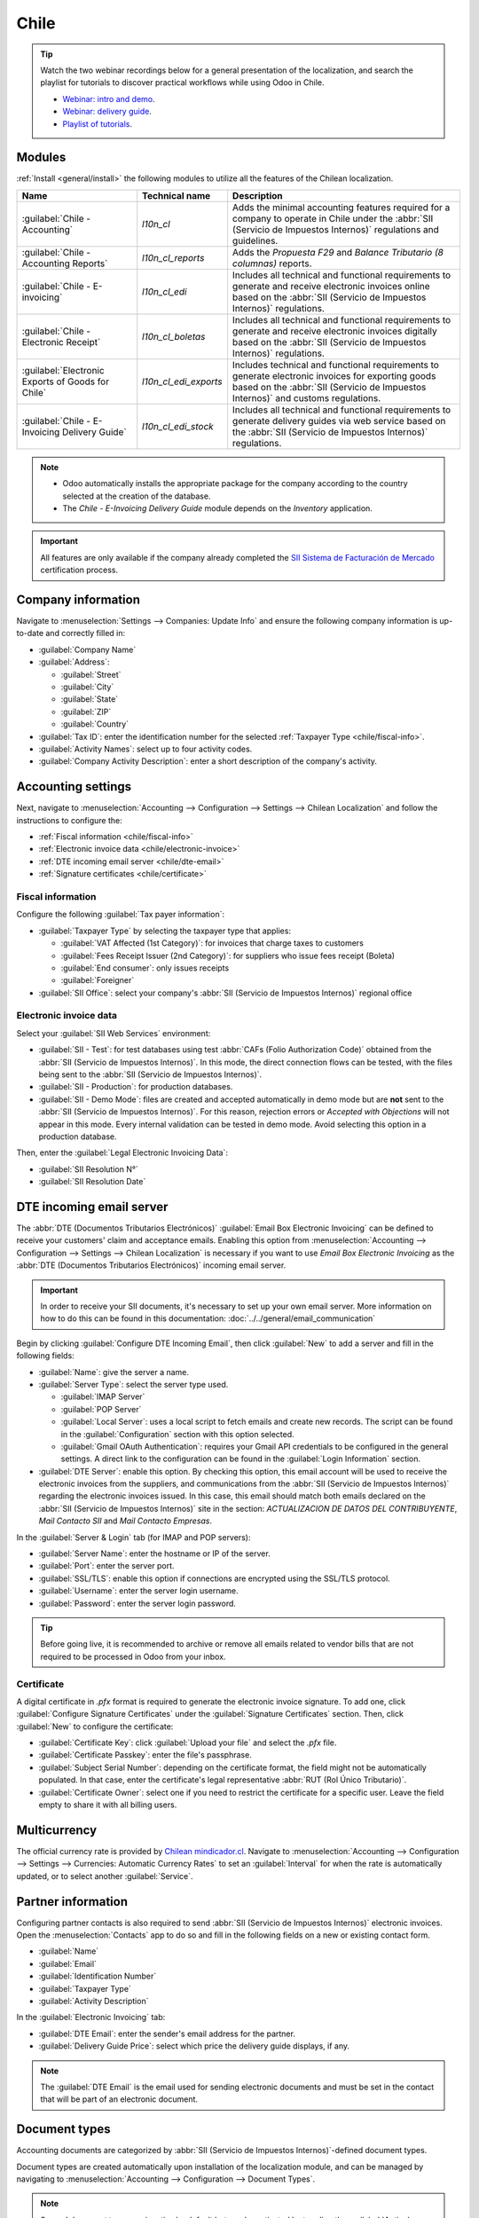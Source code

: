 =====
Chile
=====

.. tip::
   Watch the two webinar recordings below for a general presentation of the localization, and search
   the playlist for tutorials to discover practical workflows while using Odoo in Chile.

   - `Webinar: intro and demo <https://youtu.be/BHnByZiyYcM>`_.
   - `Webinar: delivery guide <https://youtu.be/X7i4PftnEdU>`_.
   - `Playlist of tutorials
     <https://youtube.com/playlist?list=PL1-aSABtP6AB6UY7VUFnVgeYOaz33fb4P>`_.

.. seealso::
   - `Chilean localization app tour <https://www.youtube.com/watch?v=3qYkgbmBYHw>`_
   - `Chilean localization smart tutorial
     <https://www.odoo.com/slides/smart-tutorial-localizacion-de-chile-131>`_

.. _chile/configuration:

Modules
=======

:ref:`Install <general/install>` the following modules to utilize all the features of the Chilean
localization.

.. list-table::
   :header-rows: 1

   * - Name
     - Technical name
     - Description
   * - :guilabel:`Chile - Accounting`
     - `l10n_cl`
     - Adds the minimal accounting features required for a company to operate in Chile under the
       :abbr:`SII (Servicio de Impuestos Internos)` regulations and guidelines.
   * - :guilabel:`Chile - Accounting Reports`
     - `l10n_cl_reports`
     - Adds the *Propuesta F29* and *Balance Tributario (8 columnas)* reports.
   * - :guilabel:`Chile - E-invoicing`
     - `l10n_cl_edi`
     - Includes all technical and functional requirements to generate and receive electronic
       invoices online based on the :abbr:`SII (Servicio de Impuestos Internos)` regulations.
   * - :guilabel:`Chile - Electronic Receipt`
     - `l10n_cl_boletas`
     - Includes all technical and functional requirements to generate and receive electronic
       invoices digitally based on the :abbr:`SII (Servicio de Impuestos Internos)` regulations.
   * - :guilabel:`Electronic Exports of Goods for Chile`
     - `l10n_cl_edi_exports`
     - Includes technical and functional requirements to generate electronic invoices for exporting
       goods based on the :abbr:`SII (Servicio de Impuestos Internos)` and customs regulations.
   * - :guilabel:`Chile - E-Invoicing Delivery Guide`
     - `l10n_cl_edi_stock`
     - Includes all technical and functional requirements to generate delivery guides via web
       service based on the :abbr:`SII (Servicio de Impuestos Internos)` regulations.

.. note::
   - Odoo automatically installs the appropriate package for the company according to the country
     selected at the creation of the database.
   - The *Chile - E-Invoicing Delivery Guide* module depends on the *Inventory* application.

.. important::
   All features are only available if the company already completed the `SII Sistema de Facturación
   de Mercado <https://www.sii.cl/factura_electronica/factura_mercado/proceso_certificacion.htm>`_
   certification process.

Company information
===================

Navigate to :menuselection:`Settings --> Companies: Update Info` and ensure the following company
information is up-to-date and correctly filled in:

- :guilabel:`Company Name`
- :guilabel:`Address`:

  - :guilabel:`Street`
  - :guilabel:`City`
  - :guilabel:`State`
  - :guilabel:`ZIP`
  - :guilabel:`Country`

- :guilabel:`Tax ID`: enter the identification number for the selected :ref:`Taxpayer Type
  <chile/fiscal-info>`.
- :guilabel:`Activity Names`: select up to four activity codes.
- :guilabel:`Company Activity Description`: enter a short description of the company's activity.

Accounting settings
===================

Next, navigate to :menuselection:`Accounting --> Configuration --> Settings --> Chilean
Localization` and follow the instructions to configure the:

- :ref:`Fiscal information <chile/fiscal-info>`
- :ref:`Electronic invoice data <chile/electronic-invoice>`
- :ref:`DTE incoming email server <chile/dte-email>`
- :ref:`Signature certificates <chile/certificate>`

.. _chile/fiscal-info:

Fiscal information
------------------

Configure the following :guilabel:`Tax payer information`:

- :guilabel:`Taxpayer Type` by selecting the taxpayer type that applies:

  - :guilabel:`VAT Affected (1st Category)`: for invoices that charge taxes to customers
  - :guilabel:`Fees Receipt Issuer (2nd Category)`: for suppliers who issue fees receipt (Boleta)
  - :guilabel:`End consumer`: only issues receipts
  - :guilabel:`Foreigner`

- :guilabel:`SII Office`: select your company's :abbr:`SII (Servicio de Impuestos Internos)`
  regional office

.. _chile/electronic-invoice:

Electronic invoice data
-----------------------

Select your :guilabel:`SII Web Services` environment:

- :guilabel:`SII - Test`: for test databases using test :abbr:`CAFs (Folio
  Authorization Code)` obtained from the :abbr:`SII (Servicio de Impuestos Internos)`. In this mode,
  the direct connection flows can be tested, with the files being sent to the :abbr:`SII (Servicio
  de Impuestos Internos)`.
- :guilabel:`SII - Production`: for production databases.
- :guilabel:`SII - Demo Mode`: files are created and accepted automatically in demo mode but are
  **not** sent to the :abbr:`SII (Servicio de Impuestos Internos)`. For this reason, rejection
  errors or *Accepted with Objections* will not appear in this mode. Every internal validation can
  be tested in demo mode. Avoid selecting this option in a production database.

Then, enter the :guilabel:`Legal Electronic Invoicing Data`:

- :guilabel:`SII Resolution N°`
- :guilabel:`SII Resolution Date`

.. image:: chile/electronic-invoice-data.png
   :alt: Required information for electronic invoice.
   :align: center

.. _chile/dte-email:

DTE incoming email server
=========================

The :abbr:`DTE (Documentos Tributarios Electrónicos)` :guilabel:`Email Box Electronic Invoicing` can
be defined to receive your customers' claim and acceptance emails. Enabling this option from
:menuselection:`Accounting --> Configuration --> Settings --> Chilean Localization` is necessary if
you want to use *Email Box Electronic Invoicing* as the :abbr:`DTE (Documentos Tributarios
Electrónicos)` incoming email server.

.. important::
   In order to receive your SII documents, it's necessary to set up your own email server. More
   information on how to do this can be found in this documentation:
   :doc:`../../general/email_communication`

Begin by clicking :guilabel:`Configure DTE Incoming Email`, then click :guilabel:`New` to add a
server and fill in the following fields:

- :guilabel:`Name`: give the server a name.
- :guilabel:`Server Type`: select the server type used.

  - :guilabel:`IMAP Server`
  - :guilabel:`POP Server`
  - :guilabel:`Local Server`: uses a local script to fetch emails and create new records. The
    script can be found in the :guilabel:`Configuration` section with this option selected.
  - :guilabel:`Gmail OAuth Authentication`: requires your Gmail API credentials to be configured in
    the general settings. A direct link to the configuration can be found in the :guilabel:`Login
    Information` section.

- :guilabel:`DTE Server`: enable this option. By checking this option, this email account will be
  used to receive the electronic invoices from the suppliers, and communications from the :abbr:`SII
  (Servicio de Impuestos Internos)` regarding the electronic invoices issued. In this case, this
  email should match both emails declared on the :abbr:`SII (Servicio de Impuestos Internos)` site
  in the section: *ACTUALIZACION DE DATOS DEL CONTRIBUYENTE*, *Mail Contacto SII* and *Mail Contacto
  Empresas*.

In the :guilabel:`Server & Login` tab (for IMAP and POP servers):

- :guilabel:`Server Name`: enter the hostname or IP of the server.
- :guilabel:`Port`: enter the server port.
- :guilabel:`SSL/TLS`: enable this option if connections are encrypted using the SSL/TLS protocol.
- :guilabel:`Username`: enter the server login username.
- :guilabel:`Password`: enter the server login password.

.. image:: chile/dte-incoming-email.png
   :alt: Incoming email server configuration for Chilean DTE.
   :align: center

.. tip::
   Before going live, it is recommended to archive or remove all emails related to vendor bills that
   are not required to be processed in Odoo from your inbox.

.. _chile/certificate:

Certificate
-----------

A digital certificate in `.pfx` format is required to generate the electronic invoice signature. To
add one, click :guilabel:`Configure Signature Certificates` under the :guilabel:`Signature
Certificates` section. Then, click :guilabel:`New` to configure the certificate:

- :guilabel:`Certificate Key`: click :guilabel:`Upload your file` and select the `.pfx` file.
- :guilabel:`Certificate Passkey`: enter the file's passphrase.
- :guilabel:`Subject Serial Number`: depending on the certificate format, the field might not be
  automatically populated. In that case, enter the certificate's legal representative :abbr:`RUT
  (Rol Único Tributario)`.
- :guilabel:`Certificate Owner`: select one if you need to restrict the certificate for a specific
  user. Leave the field empty to share it with all billing users.

.. image:: chile/new-certificate.png
   :alt: Digital certificate configuration.
   :align: center

Multicurrency
=============

The official currency rate is provided by `Chilean mindicador.cl <https://mindicador.cl>`_. Navigate
to :menuselection:`Accounting --> Configuration --> Settings --> Currencies: Automatic Currency
Rates` to set an :guilabel:`Interval` for when the rate is automatically updated, or to select
another :guilabel:`Service`.

.. _chile/partner-information:

Partner information
===================

Configuring partner contacts is also required to send :abbr:`SII (Servicio de Impuestos Internos)`
electronic invoices. Open the :menuselection:`Contacts` app to do so and fill in the following
fields on a new or existing contact form.

- :guilabel:`Name`
- :guilabel:`Email`
- :guilabel:`Identification Number`
- :guilabel:`Taxpayer Type`
- :guilabel:`Activity Description`

In the :guilabel:`Electronic Invoicing` tab:

- :guilabel:`DTE Email`: enter the sender's email address for the partner.
- :guilabel:`Delivery Guide Price`: select which price the delivery guide displays, if any.

.. note::
   The :guilabel:`DTE Email` is the email used for sending electronic documents and must be set in
   the contact that will be part of an electronic document.

.. image:: chile/dte-email-electronic-invoice.png
   :alt: Chilean electronic invoice data for partners.
   :align: center

Document types
==============

Accounting documents are categorized by :abbr:`SII (Servicio de Impuestos Internos)`-defined
document types.

Document types are created automatically upon installation of the localization module, and can be
managed by navigating to :menuselection:`Accounting --> Configuration --> Document Types`.

.. image:: chile/chilean-document-types.png
   :alt: Chilean fiscal document types list.
   :align: center

.. note::
   Several document types are inactive by default but can be activated by toggling the
   :guilabel:`Active` option.

Use on invoices
---------------

The document type on each transaction is determined by:

- The journal related to the invoice, identifying if the journal uses documents.
- The condition applied based on the type of issuer and recipient (e.g., the buyer or vendor's
  fiscal regime).

Journals
========

*Sales journals* in Odoo usually represent a business unit or location.

.. example::
   - Ventas Santiago.
   - Ventas Valparaiso.

For retail stores it is common to have one journal per :abbr:`POS (Point of Sale)`.

.. example::
   - Cashier 1.
   - Cashier 2.

The *purchase* transactions can be managed with a single journal, but sometimes companies use more
than one journal in order to handle some accounting transactions that are not related to vendor
bills. This configuration can easily be set by using the following model.

.. example::
   - Tax payments to the government.
   - Employees payments.

Create a sales journal
----------------------

To create a sales journal, navigate to :menuselection:`Accounting --> Configuration --> Journals`.
Then, click the :guilabel:`New` button, and fill in the following required information:

- :guilabel:`Type`: select :guilabel:`Sale` from the drop-down menu for customer invoice journals.
- :guilabel:`Point of sale type`: if the sales journal will be used for electronic documents, the
  option :guilabel:`Online` must be selected. Otherwise, if the journal is used for invoices
  imported from a previous system or if you are using the :abbr:`SII (Servicio de Impuestos
  Internos)` portal *Facturación MiPyme*, you can use the option :guilabel:`Manual`.
- :guilabel:`Use Documents`: check this field if the journal will use document types. This field is
  only applicable to purchase and sales journals that can be related to the different sets of
  document types available in Chile. By default, all the sales journals created will use documents.

Next, from the :guilabel:`Jounal Entries` tab, define the :guilabel:`Default Income Account` and
:guilabel:`Dedicated Credit Note Squence` in the :guilabel:`Accounting Information` section.
Configuring these fields is required for one of the debit notes :ref:`use cases <chile/use-cases>`.

.. _chile/caf-documentation:

CAF
===

A *folio authorization code* (CAF) is required for each document type that will be issued
electronically. The :abbr:`CAF (Folio Authorization Code)` is a file the :abbr:`SII (Servicio de
Impuestos Internos)` provides to the issuer with the folios/sequences authorized for the electronic
invoice documents.

Your company can request multiple folios and obtain several :abbr:`CAFs (Folio Authorization Codes)`
linked to different folio ranges. These :abbr:`CAFs (Folio Authorization Code)` are shared within
all journals, so you only need one active :abbr:`CAF (Folio Authorization Code)` per document type,
and it will be applied to all journals.

Please refer to the `SII documentation <https://palena.sii.cl/dte/mn_timbraje.html>`_ to check the
details on how to acquire the :abbr:`CAF (Folio Authorization Code)` files.

.. important::
   The :abbr:`CAFs (Folio Authorization Code)` required by the :abbr:`SII (Servicio de Impuestos
   Internos)` are different from production to test (certification mode). Make sure you have the
   correct :abbr:`CAF (Folio Authorization Code)` set depending on your environment.

Upload CAF files
----------------

Once the :abbr:`CAF (Folio Authorization Code)` files have been acquired from the :abbr:`SII
(Servicio de Impuestos Internos)` portal, they need to be uploaded in the database by navigating to
:menuselection:`Accounting --> Configuration: Chilean SII --> CAFs`. Then, click the :guilabel:`New`
begin the configuration. On the :abbr:`CAF (Folio Authorization Code)` form, upload your :abbr:`CAF
(Folio Authorization Code)` file by clicking the :guilabel:`Upload your file` button and then click
:guilabel:`Save`.

Once uploaded, the status changes to :guilabel:`In Use`. At this moment, when a transaction is used
for this document type, the invoice number takes the first folio in the sequence.

.. important::
   The document types have to be active before uploading the :abbr:`CAF (Folio Authorization Code)`
   files. In case some folios have been used in the previous system, the next valid folio has to be
   set when the first transaction is created.

Chart of accounts
=================

The chart of accounts is installed by default as part of the data set included in the localization
module. The accounts are mapped automatically in:

- Taxes
- Default Account Payable
- Default Account Receivable
- Transfer Accounts
- Conversion Rate

.. seealso::
   :doc:`../accounting/get_started/chart_of_accounts`

Taxes
=====

As part of the localization module, taxes are created automatically with their related financial
account and configuration. These taxes can be managed from :menuselection:`Accounting -->
Configuration --> Taxes`.

Chile has several tax types, the most common ones are:

- **VAT**: the regular VAT can have several rates.
- **ILA**: the tax for alcoholic drinks.

.. seealso::
   :doc:`../accounting/taxes`

Usage and testing
=================

Electronic invoice workflow
---------------------------

In the Chilean localization, the electronic invoice workflow includes customer invoice issuance and
vendor bill reception. The following diagram explains how information is shared to the :abbr:`SII
(Servicio de Impuestos Internos)`, customers, and vendors.

.. image:: chile/electronic-invoice-workflow.png
   :alt: Diagram with Electronic invoice transactions.
   :align: center

Customer invoice emission
-------------------------

After the partners and journals are created and configured, the invoices are created in the standard
way. For Chile, one of the differences is the document type that is automatically selected based on
the taxpayer. The document type can be changed manually if needed on the invoice by navigating to
:menuselection:`Accounting --> Customers --> Invoices`.

.. image:: chile/customer-invoice-document-type.png
   :alt: Customer invoice document type selection.
   :align: center

.. important::
   :guilabel:`Documents type 33` electronic invoice must have at least one item with tax, otherwise
   the :abbr:`SII (Servicio de Impuestos Internos)` rejects the document validation.

.. _chile/electronic-invoice-validation:

Validation and DTE status
~~~~~~~~~~~~~~~~~~~~~~~~~

Once all invoice information is filled, either manually or automatically when generated from a sales
order, validate the invoice. After the invoice is posted:

- The :abbr:`DTE (Documentos Tributarios Electrónicos)` file is created automatically and recorded
  in the chatter.
- The :abbr:`DTE (Documentos Tributarios Electrónicos)` :abbr:`SII (Servicio de Impuestos Internos)`
  status is set as :guilabel:`Pending` to be sent.

  .. image:: chile/xml-creation.png
     :alt: DTE XML File displayed in chatter.
     :align: center

The :abbr:`DTE (Documentos Tributarios Electrónicos)` status is updated automatically by Odoo with a
scheduled action that runs every day at night, if the response from the :abbr:`SII (Servicio de
Impuestos Internos)` is needed immediately, you can do it manually as well by following the
:abbr:`DTE (Documentos Tributarios Electrónicos)` status workflow:

.. image:: chile/dte-status-flow.png
   :alt: Transition of DTE status flow.
   :align: center

#. The first step is to send the :abbr:`DTE (Documentos Tributarios Electrónicos)` to the :abbr:`SII
   (Servicio de Impuestos Internos)`. This can be sent manually by clicking the :guilabel:`Enviar
   Ahora` button. This generates a :guilabel:`SII Tack number` for the invoice, which is used to
   check the details sent by the :abbr:`SII (Servicio de Impuestos Internos)` via email. Then, the
   :guilabel:`DTE status` is updated to :guilabel:`Ask for Status`.
#. Once the :abbr:`SII (Servicio de Impuestos Internos)` response is received, Odoo updates the
   :guilabel:`DTE status`. To do it manually, click on the button :guilabel:`Verify on SII`. The
   result can either be :guilabel:`Accepted`, :guilabel:`Accepted With Objection` or
   :guilabel:`Rejected`.

   .. image:: chile/dte-status-steps.png
      :alt: Identification transaction for invoice and Status update.
      :align: center

   .. important::
      There are intermediate statuses in the :abbr:`SII (Serviciqo de Impuestos Internos)` before
      acceptance or rejection. It's recommended to **NOT** continuously click :guilabel:`Verify in
      SII` for smooth processing.

      .. image:: chile/chatter-internal-statuses.png
         :alt: Electronic invoice data statuses.
         :align: center

#. The final response from the :abbr:`SII (Servicio de Impuestos Internos)` can take on one of these
   values:

   - :guilabel:`Accepted`: indicates the invoice information is correct, our document is now
     fiscally valid and it's automatically sent to the customer.
   - :guilabel:`Accepted with objections`: indicates the invoice information is correct, but a minor
     issue was identified, nevertheless the document is now fiscally valid and it's automatically
     sent to the customer.
   - :guilabel:`Rejected`: indicates the invoice information is incorrect and must be corrected.
     Details are sent to emails you registered in the :abbr:`SII (Servicio de Impuestos Internos)`.
     If it is properly configured in Odoo, the details are also retrieved in the chatter once the
     email server is processed.

     If the invoice is rejected please follow these steps:

     #. Change the document to :guilabel:`Draft`.
     #. Make the required corrections based on the message received from the :abbr:`SII (Servicio
        de Impuestos Internos)` in the chatter.
     #. Post the invoice again.

     .. image:: chile/rejected-invoice.png
        :alt: Message when an invoice is rejected.
        :align: center

Crossed references
~~~~~~~~~~~~~~~~~~

When the invoice is created, as a result of another fiscal document, the information related to the
originator document must be registered in the :guilabel:`Cross-Reference` tab. This tab is commonly
used for credit or debit notes, however, in some cases it can be used for customer invoices, as
well. In the case of the credit and debit notes, they are set automatically by Odoo.

.. image:: chile/cross-reference-tab-registration.png
   :alt: Crossed referenced document(s).
   :align: center

.. _chile/electronic-invoice-pdf-report:

Invoice PDF report
~~~~~~~~~~~~~~~~~~

Once the invoice is accepted and validated by the :abbr:`SII (Servicio de Impuestos Internos)` and
the PDF is printed, it includes the fiscal elements that indicate that the document is fiscally
valid.

.. image:: chile/accepted-invoice-fiscal-information.png
   :alt: Fiscal elements and barcode printed in accepted invoices.

.. important::
   If you are hosted in Odoo SH or On-Premise, you should manually install the `pdf417gen
   <https://pypi.org/project/pdf417gen/>`_ library. Use the following command to install it:
   :command:`pip install pdf417gen`.

Commercial validation
~~~~~~~~~~~~~~~~~~~~~

Once the invoice has been sent to the customer:

#. :guilabel:`DTE Partner Status` changes to :guilabel:`Sent`.
#. The customer must send a reception confirmation email.
#. Subsequently, if commercial terms and invoice data are correct, an acceptance confirmation is
   sent; otherwise, a claim is sent.
#. The field :guilabel:`DTE Acceptance Status` is updated automatically.

.. image:: chile/partner-dte-status.png
   :alt: Message with the commercial acceptance from the customer.
   :align: center

Processed for claimed invoices
~~~~~~~~~~~~~~~~~~~~~~~~~~~~~~

Once the invoice has been accepted by the :abbr:`SII (Servicio de Impuestos Internos)`, **it can not
be cancelled in Odoo**. In case you get a claim for your customer, the correct way to proceed is
with a credit note to either cancel the invoice or correct it. Please refer to the
:ref:`chile/credit-notes` section for more details.

.. image:: chile/accepted-invoice.png
   :alt: Invoice Commercial status updated to claimed.
   :align: center

Common errors
~~~~~~~~~~~~~

There are multiple reasons behind a rejection from the :abbr:`SII (Servicio de Impuestos Internos)`,
but these are some of the common errors you might have and how to solve them:

- | **Error:** `RECHAZO- DTE Sin Comuna Origen`
  | **Hint:** make sure the company address is properly filled including the state and city.
- | **Error:** `en Monto - IVA debe declararse`
  | **Hint:** the invoice lines should include one VAT tax, make sure you add one on each invoice
    line.
- | **Error:** `Rut No Autorizado a Firmar`
  | **Hint:** the :abbr:`RUT (Rol Único Tributario)` entered is not allowed to invoice
    electronically, make sure the company :abbr:`RUT (Rol Único Tributario)` is correct and is valid
    in the :abbr:`SII (Servicio de Impuestos Internos)` to invoice electronically.
- | **Error:** `Fecha/Número Resolucion Invalido RECHAZO- CAF Vencido : (Firma_DTE[AAAA-MM-DD] -
    CAF[AAAA-MM-DD]) &gt; 6 meses`
  | **Hint:** try to add a new CAF related to this document as the one you're using is expired.
- | **Error:** `Element '{http://www.sii.cl/SiiDte%7DRutReceptor': This element is not expected.
    Expected is ( {http://www.sii.cl/SiiDte%7DRutEnvia ).`
  | **Hint:** Make sure the field :guilabel:`Document Type` and :guilabel:`VAT` are set in the
    customer and in the main company.
- | **Error:** `Usuario sin permiso de envio.`
  | **Hint:** this error indicates that most likely, your company has not passed the `Certification
    process <https://www.sii.cl/factura_electronica/factura_mercado/proceso_certificacion.htm>`_ in
    the :abbr:`SII (Servicio de Impuestos Internos)` - Sistema de Facturación de Mercado. If this is
    the case, please contact your Account Manager or Customer Support as this certification is not
    part of the Odoo services, but we can give you some alternatives. If you already passed the
    certification process, this error appears when a user different from the owner of the
    certificate is trying to send :abbr:`DTE (Documentos Tributarios Electrónicos)` files to the
    :abbr:`SII (Servicio de Impuestos Internos)`.
- | **Error:** `CARATULA`
  | **Hint:** there are just five reasons why this error could show up and all of them are related
    to the *Caratula* section of the XML:

    - The company's :abbr:`RUT (Rol Único Tributario)` number is incorrect or missing.
    - The certificate owner :abbr:`RUT (Rol Único Tributario)` number is incorrect or missing.
    - The :abbr:`SII's (Servicio de Impuestos Internos)` :abbr:`RUT (Rol Único Tributario)` number
      (this should be correct by default) is incorrect or missing.
    - The resolution date is incorrect or missing.
    - The resolution number is incorrect or missing.

.. _chile/credit-notes:

Credit notes
------------

When a cancellation or correction is needed over a validated invoice, a credit note must be
generated. It is important to consider that a :abbr:`CAF (Folio Authorization Code)` file is
required for the credit note, which is identified as :guilabel:`Document Type` :guilabel:`61` in the
:abbr:`SII (Servicio de Impuestos Internos)`. Please refer to the :ref:`CAF section
<chile/caf-documentation>` for more information on the process to load the :abbr:`CAF (Folio
Authorization Code)` on each document type.

.. image:: chile/credit-note-document-type.png
   :alt: Creation of CAF for Credit notes.
   :align: center

Use cases
~~~~~~~~~

Cancel referenced document
**************************

In case you need to cancel or invalidate an invoice, navigate to :menuselection:`Accounting -->
Customers --> Invoices` and select the desired invoice. Then, use the button :guilabel:`Add Credit
Note` and select :guilabel:`Full Refund`, in this case the :abbr:`SII (Servicio de Impuestos
Internos)` reference code is automatically set to :guilabel:`Anula Documento de referencia`.

.. image:: chile/credit-note-cancel-ref-doc.png
   :alt: Credit note cancelling the referenced document.
   :align: center

Correct referenced document
***************************

If a correction in the invoice information is required, for example the street name on the original
invoice is wrong, then use the button :guilabel:`Add Credit Note`, select :guilabel:`Partial Refund`
and select the option :guilabel:`Only Text Correction`. In this case the :guilabel:`SII Reference
Code` field is automatically set to :guilabel:`Corrects Referenced Document Text`.

.. image:: chile/credit-note-correct-text.png
   :alt: Credit note correcting referenced document text.
   :align: center

Odoo creates a credit note with the corrected text in an invoice and :guilabel:`Price` `0.00`.

.. image:: chile/text-correction-label.png
   :alt: Credit note with the corrected value on the invoice lines.
   :align: center

.. important::
   Make sure to define the :guilabel:`Default Credit Account` in the sales journal specifically for
   this use case.

Corrects referenced document amount
***********************************

When a correction on the amounts is required, use the button :guilabel:`Add Credit note` and select
:guilabel:`Partial Refund`. In this case the :guilabel:`SII Reference Code` is automatically set to
:guilabel:`Corrige el monto del Documento de Referencia`.

.. image:: chile/credit-note-correct-amount.png
   :alt: Credit note for partial refund to correct amounts, using the SII reference code 3.
   :align: center

Debit notes
-----------

In Chilean localization, debit notes, in addition to credit notes, can be created using the
:guilabel:`Add Debit Note` button, with two main use cases.

.. _chile/use-cases:

Use cases
~~~~~~~~~

Add debt on invoices
********************

The primary use case for debit notes is to increase the value of an existing invoice. To do so,
select option :guilabel:`3. Corrige el monto del Documento de Referencia` for the
:guilabel:`Reference Code SII` field.

.. image:: chile/debit-note-correct-amount.png
   :alt: Debit note correcting referenced document amount.
   :align: center

In this case Odoo automatically includes the :guilabel:`Source Invoice` in the :guilabel:`Cross
Reference` tab.

.. image:: chile/auto-ref-debit-note.png
   :alt: Automatic reference to invoice in a debit note.
   :align: center

.. tip::
   You can only add debit notes to an invoice already accepted by the SII.

Cancel credit notes
*******************

In Chile, debits notes are used to cancel a valid credit note. To do this, click the :guilabel:`Add
Debit Note` button and select the :guilabel:`1: Anula Documentos de referencia` option for the
:guilabel:`Reference Code SII` field.

.. image:: chile/debit-note-cancel-ref-doc.png
   :alt: Debit note to cancel the referenced document (credit note).
   :align: center

Vendor bills
------------

As part of the Chilean localization, you can configure your incoming email server to match the one
you have registered in the :abbr:`SII (Servicio de Impuestos Internos)` in order to:

- Automatically receive the vendor bills :abbr:`DTE (Documentos Tributarios Electrónicos)` and
  create the vendor bill based on this information.
- Automatically send the reception acknowledgement to your vendor.
- Accept or claim the document and send this status to your vendor.

Reception
~~~~~~~~~

As soon as the vendor email with the attached :abbr:`DTE (Documentos Tributarios Electrónicos)` is
received:

#. The vendor bill maps all the information included in the XML.
#. An email is sent to the vendor with the reception acknowledgement.
#. The :guilabel:`DTE Status` is set as :guilabel:`Acuse de Recibido Enviado`.

Acceptation
~~~~~~~~~~~

If all the commercial information is correct on your vendor bill, then you can accept the document
using the :guilabel:`Aceptar Documento` button. Once this is done, the :guilabel:`DTE Acceptation
Status` changes to :guilabel:`Accepted` and an email of acceptance is sent to the vendor.

.. image:: chile/accept-vendor-bill-btn.png
   :alt: Button for accepting vendor bills.
   :align: center

Claim
~~~~~

In case there is a commercial issue or the information is not correct on your vendor bill, you can
claim the document before validating it, using the :guilabel:`Claim` button. Once this is done, the
:guilabel:`DTE Acceptation Status` changes to :guilabel:`Claim` and a rejection email is sent to the
vendor.

.. image:: chile/claim-vendor-bill-btn.png
   :alt: Claim button in vendor bills to inform the vendor all the document is commercially
         rejected.
   :align: center

If you claim a vendor bill, the status changes from :guilabel:`Draft` to :guilabel:`Cancel`
automatically. Considering this as best practice, all the claimed documents should be cancelled as
they won't be valid for your accounting records.

Electronic purchase invoice
---------------------------

The *electronic purchase invoice* is a feature included in the `l10n_cl_edi` module.

Once all configurations have been made for :ref:`electronic invoices <chile/electronic-invoice>`
(e.g., uploading a valid company certificate, setting up master data, etc.), the electronic
purchase invoices need their own :abbr:`CAFs (Folio Authorization Code)`. Please refer to the
:ref:`CAF documentation <chile/caf-documentation>` to check the details on how to acquire the
:abbr:`CAFs (Folio Authorization Code)` for electronic purchase invoices.

Electronic purchase invoices are useful when vendors are not obligated to expedite an electronic
vendor bill for your purchase. Still, your obligations require a document to be sent to the
:abbr:`SII (Servicio de Impuestos Internos)` as proof of purchase.

Configuration
~~~~~~~~~~~~~

To generate an electronic purchase invoice from a vendor bill, the bill must be created in a
purchase journal with the *Use Documents* feature enabled. It is possible to modify an existing
purchase journal or create a new one in the following process.

To modify the existing purchase journal, or create a new purchase journal, navigate to
:menuselection:`Accounting --> Configuration --> Journals`. Then, click the :guilabel:`New` button,
and fill in the following required information:

- :guilabel:`Type`: select :guilabel:`Purchase` from the drop-down menu for vendor bill journals.
- :guilabel:`Use Documents`: check this field so the journal can generate electronic documents (in
  this case the electronic purchase invoice).

Generate an electronic purchase invoice
~~~~~~~~~~~~~~~~~~~~~~~~~~~~~~~~~~~~~~~

To generate this type of document, it is necessary to create a vendor bill in Odoo. To do so,
navigate to :menuselection:`Accounting --> Vendors --> Bills`, and click the :guilabel:`New` button.

When all of the electronic purchase invoice information is filled, select the option :guilabel:`(46)
Electronic Purchase Invoice` in the :guilabel:`Document Type` field:

After the vendor bill is posted:

- The :abbr:`DTE (Documentos Tributarios Electrónicos)` file (Electronic Tax Document) is
  automatically created and added to the chatter.
- The :guilabel:`DTE SII Status` is set as :guilabel:`Pending to be sent`.

Odoo automatically updates the *DTE Status* every night using a scheduled action. To get a response
from the :abbr:`SII (Servicio de Impuestos Internos)` immediately, click the :guilabel:`Send now to
SII` button.

Delivery guide
--------------

To install the :guilabel:`Delivery Guide` module, go to :menuselection:`Apps` and search for `Chile
(l10n_cl)`. Then click :guilabel:`Install` on the module :guilabel:`Chile - E-Invoicing Delivery
Guide`.

.. note::
   :guilabel:`Chile - E-Invoicing Delivery Guide` has a dependency with :guilabel:`Chile -
   Facturación Electrónica`. Odoo will install the dependency automatically when the
   :guilabel:`Delivery Guide` module is installed.

The *Delivery Guide* module includes the ability to send the :abbr:`DTE (Documentos Tributarios
Electrónicos)` to :abbr:`SII (Servicio de Impuestos Internos)` and the stamp in PDF reports for
deliveries.

Once all configurations have been made for :ref:`electronic invoices <chile/electronic-invoice>`
(e.g., uploading a valid company certificate, setting up master data, etc.), delivery guides need
their own :abbr:`CAFs (Folio Authorization Code)`. Please refer to the :ref:`CAF documentation
<chile/caf-documentation>` to check the details on how to acquire the :abbr:`CAF (Folio
Authorization Code)` for electronic Delivery Guides.

Verify the following important information in the :guilabel:`Price for the Delivery Guide`
configuration:

- :guilabel:`From Sales Order`: delivery guide takes the product price from the sales order and
  shows it on the document.
- :guilabel:`From Product Template`: Odoo takes the price configured in the product template and
  shows it on the document.
- :guilabel:`No show price`: no price is shown in the delivery guide.

Electronic delivery guides are used to move stock from one place to another and they can represent
sales, sampling, consignment, internal transfers, and basically any product move.

Delivery guide from a sales process
~~~~~~~~~~~~~~~~~~~~~~~~~~~~~~~~~~~

.. warning::
   A delivery guide should **not** be longer than one page or contain more than 60 product lines.

When a sales order is created and confirmed, a delivery order is generated. After validating the
delivery order, the option to create a delivery guide is activated.

.. image:: chile/delivery-guide-creation-btn.png
   :alt: Create Delivery Guide button on a sales process.
   :align: center

.. warning::
   When clicking on :guilabel:`Create Delivery Guide` for the first time, a warning message pops up,
   stating the following:

   `No se encontró una secuencia para la guía de despacho. Por favor, establezca el primer número
   dentro del campo número para la guía de despacho`

   .. image:: chile/delivery-guide-number-warning.png
      :alt: First Delivery Guide number warning message.
      :align: center

This warning message means the user needs to indicate the next sequence number Odoo has to take to
generate the delivery guide (e.g. next available :abbr:`CAF (Folio Authorization Code)` number), and
only happens the first time a delivery guide is created in Odoo. After the first document has been
correctly generated, Odoo takes the next available number in the :abbr:`CAF (Folio Authorization
Code)` file to generate the following delivery guide.

After the delivery guide is created:

- The :abbr:`DTE (Documentos Tributarios Electrónicos)` file (Electronic Tax Document) is
  automatically created and added to the :guilabel:`chatter`.
- The :guilabel:`DTE SII Status` is set as :guilabel:`Pending to be sent`.

.. image:: chile/chatter-delivery-guide.png
   :alt: Chatter notes of Delivery Guide creation.
   :align: center

The :guilabel:`DTE Status` is automatically updated by Odoo with a scheduled action that runs every
night. To get a response from the :abbr:`SII (Servicio de Impuestos Internos)` immediately, press
the :guilabel:`Send now to SII` button.

Once the delivery guide is sent, it may then be printed by clicking on the :guilabel:`Print Delivery
Guide` button.

.. image:: chile/print-delivery-guide-btn.png
   :alt: Printing Delivery Guide PDF.
   :align: center

Delivery guide will have fiscal elements that indicate that the document is fiscally valid when
printed (if hosted in *Odoo SH* or on *On-premise* remember to manually add the
:guilabel:`pdf417gen` library mentioned in the :ref:`Invoice PDF report section
<chile/electronic-invoice-pdf-report>`).

Electronic receipt
------------------

To install the :guilabel:`Electronic Receipt` module, go to :menuselection:`Apps` and search for
`Chile (l10n_cl)`. Then click :guilabel:`Install` on the module :guilabel:`Chile - Electronic
Receipt`.

.. note::
   :guilabel:`Chile - Electronic Receipt` has a dependency with :guilabel:`Chile - Facturación
   Electrónica`. Odoo will install the dependency automatically when the :guilabel:`E-invoicing
   Delivery Guide` module is installed.

Once all configurations have been made for :ref:`electronic invoices <chile/electronic-invoice>`
(e.g., uploading a valid company certificate, setting up master data, etc.), electronic receipts
need their own :abbr:`CAFs (Folio Authorization Code)`. Please refer to the :ref:`CAF documentation
<chile/caf-documentation>` to check the details on how to acquire the :abbr:`CAFs (Folio
Authorization Code)` for electronic receipts.

Electronic receipts are useful when clients do not need an electronic invoice. By default, there is
a partner in the database called :guilabel:`Anonymous Final Consumer` with a generic :abbr:`RUT (Rol
Único Tributario)` `66666666-6` and taxpayer type of :guilabel:`Final Consumer`. This partner can be
used for electronic receipts or a new record may be created for the same purpose.

.. image:: chile/electronic-receipt-customer.png
   :alt: Electronic Receipt module.
   :align: center

Although electronic receipts should be used for final consumers with a generic :abbr:`RUT (Rol Único
Tributario)`, it can also be used for specific partners. After the partners and journals are created
and configured, the electronic receipts are created in the standard way as electronic invoice, but
the type of document :guilabel:`(39) Electronic Receipt` should be selected in the invoice form:

.. image:: chile/document-type-39.png
   :alt: Document type 39 for Electronic Receipts.
   :align: center

Validation and DTE status
~~~~~~~~~~~~~~~~~~~~~~~~~

When all of the electronic receipt information is filled, manually (or automatically) proceed to
validate the receipt from the sales order. By default, :guilabel:`Electronic Invoice` is selected as
the :guilabel:`Document Type`, however in order to validate the receipt correctly, make sure to edit
the :guilabel:`Document Type` and change to :guilabel:`Electronic Receipt`.

After the receipt is posted:

- The :abbr:`DTE (Documentos Tributarios Electrónicos)` file (Electronic Tax Document) is created
  automatically and added to the :guilabel:`chatter`.
- The :guilabel:`DTE SII Status` is set as :guilabel:`Pending to be sent`.

.. image:: chile/electronic-receipt-ste-status.png
   :alt: Electronic Receipts STE creation status.
   :align: center

The :guilabel:`DTE Status` is automatically updated by Odoo with a scheduled action that runs every
day at night. To get a response from the :abbr:`SII (Servicio de Impuestos Internos)` immediately,
press the :guilabel:`Send now to SII` button.

Please refer to the :ref:`DTE Workflow <chile/electronic-invoice-validation>` for electronic
invoices as the workflow for electronic receipt follows the same process.

Electronic export of goods
--------------------------

To install the :guilabel:`Electronic Exports of Goods` module, go to :menuselection:`Apps` and
search for `Chile (l10n_cl)`. Then click :guilabel:`Install` on the module :guilabel:`Electronic
Exports of Goods for Chile`.

.. note::
   :guilabel:`Chile - Electronic Exports of Goods for Chile` has a dependency with :guilabel:`Chile
   - Facturación Electrónica`.

Once all configurations have been made for :ref:`electronic invoices <chile/electronic-invoice>`
(e.g., uploading a valid company certificate, setting up master data, etc.), electronic exports of
goods need their own :abbr:`CAFs (Folio Authorization Code)`. Please refer to the :ref:`CAF
documentation <chile/caf-documentation>` to check the details on how to acquire the :abbr:`CAFs
(Folio Authorization Code)` for electronic receipts.

Electronic invoices for the export of goods are tax documents that are used not only for the
:abbr:`SII (Servicio de Impuestos Internos)` but are also used with customs and contain the
information required by it.

Contact configurations
~~~~~~~~~~~~~~~~~~~~~~

.. image:: chile/taxpayer-type-export-goods.png
   :alt: Taxpayer Type needed for the Electronic Exports of Goods module.
   :align: center

Chilean customs
~~~~~~~~~~~~~~~

When creating an electronic exports of goods invoice, these new fields in the :guilabel:`Other Info`
tab are required to comply with Chilean regulations.

.. image:: chile/chilean-custom-fields.png
   :alt: Chilean customs fields.
   :align: center

PDF report
~~~~~~~~~~

Once the invoice is accepted and validated by the :abbr:`SII (Servicio de Impuestos Internos)` and
the PDF is printed, it includes the fiscal elements that indicate that the document is fiscally
valid and a new section needed for customs.

.. image:: chile/pdf-report-section.png
   :alt: PDF report section for the Electronic Exports of Goods PDF Report.
   :align: center

eCommerce electronic invoicing
------------------------------

To install the :guilabel:`Chilean eCommerce` module, go to :menuselection:`Apps, search for the
module by its technical name `l10n_cl_edi_website_sale`, and click the :guilabel:`Activate` button.

.. image:: chile/ecommerce-module-chile.png
   :align: center
   :alt: l10n_cl eCommerce module.

This module enables the features and configurations to:

- Generate electronic documents from the *eCommerce* application
- Support for required fiscal fields in the *eCommerce* application
- Effectively let the final client decide the electronic document to be generated for their
  purchase

Once all of the configurations are made for the Chilean :ref:`electronic invoice
<chile/electronic-invoice>` flow, the following configurations are required for the eCommerce flow
to be integrated.

To configure your website to generate electronic documents during the sale process, go to
:menuselection:`Website --> Configuration --> Settings --> Invoicing` and activate the
:guilabel:`Automatic Invoice` feature. Activating this feature allows electronic documents to be
automatically generated when an online payment is confirmed.

.. image:: chile/website-configurations-ecommerce-chile.png
   :align: center
   :alt: Invoice Policy and Automatic Invoice configurations.

Since an online payment needs to be confirmed for the *automatic invoice* feature to generate the
document, a payment provider must be configured for the related website.

.. note::
   Review the :doc:`../payment_providers` documentation for information on which payment providers
   are supported in Odoo, and how to configure them.

It is also recommended to configure your products so they are able to be invoiced when an online
payment is confirmed. To do so, go to :menuselection:`Website --> eCommerce --> Products` and select
the product template of the desired product. Then, set the :guilabel:`Invoicing Policy` to
:guilabel:`Ordered quantities`.

.. image:: chile/ordered-quantities-product.png
   :align: center
   :alt: Invoice Policy configuration in Products.

Invoicing flows
~~~~~~~~~~~~~~~

Clients from Chile will be able to select if they need an **invoice** or a **ballot** for their
purchase with an extra step added during the checkout process.

.. image:: chile/select-edi-docs-ecommerce.png
   :align: center
   :alt: Option for EDI Documents for clients.

If the customer selects the :guilabel:`Electronic Invoice` option, fiscal fields are required to be
filled out, including the :guilabel:`Activity Description`, the :guilabel:`Identification Number`
and their :guilabel:`DTE Email`.

.. image:: chile/fiscal-fields-invoice-ecommerce.png
   :align: center
   :alt: Fiscal fields required for an Invoice to be requested.

If the client selects the :guilabel:`Electronic Receipts` option, they will be directed to the next
step, and the electronic document will be generated for the *Consumidor Final Anónimo* contact.

Clients from countries other than Chile, will have their electronic receipts automatically generated
for them by Odoo.

.. note::
   If a purchase through eCommerce requires an export, the customer will need to contact your
   company to generate an electronic export invoice (*document type 110*), which can be done from
   the *Accounting* app.

Point of Sale electronic invoicing
----------------------------------

To install the :guilabel:`Chilean Module for Point of Sale`, go to the :menuselection:`Apps`
application on the main Odoo dashboard, search for the module by its technical name
`l10n_cl_edi_pos`, and click the :guilabel:`Activate` button.

.. image:: chile/pos-edi-module-chile.png
   :align: center
   :alt: l10n_cl POS EDI module.

This module enables the following features and configurations to:

- Generate electronic documents from the *Point of Sale* application
- Support the required fiscal fields for contacts created in the *Point of Sale* application
- Effectively lets the final client decide the type of electronic document to be generated for their
  purchase
- Print QR or 5-digit codes in tickets to access to electronic invoices

To configure contacts with the required fiscal information, review the :ref:`partner information
<chile/partner-information>` section, or directly modify a contact. Navigate to
:menuselection:`Point of Sale --> Session --> Customers --> Details`, and edit any of the following
fields:

- :guilabel:`Name`
- :guilabel:`Email`
- :guilabel:`Identification Type`
- :guilabel:`Tax Payer Type`
- :guilabel:`Type Giro`
- :guilabel:`DTE Email`
- :guilabel:`RUT`

.. image:: chile/fiscal-required-pos-session.png
   :align: center
   :alt: Contact with fiscal information created from POS.

To configure the products, navigate to :menuselection:`Point of Sale --> Products --> Products` and
select a product record. In the :guilabel:`Sales` tab of the product form, it is necessary to mark
the product as :guilabel:`Available for POS`, this makes the product available for sale in the
*Point of Sale* app.

.. image:: chile/available-in-pos-product.png
   :align: center
   :alt: Product with fiscal information created from POS.

Optionally, the following features are available for configuration in the :menuselection:`Point of
Sale --> Configuration --> Settings --> Bills & Receipts section`:

- :guilabel:`Use QR code on ticket`: this feature enables a QR code to be printed on the user's
  receipt so they can easily request an invoice after their purchase
- :guilabel:`Generate a code on ticket`: this feature enables a 5-digit code to be generated on the
  receipt, allowing the user to request an invoice through the customer portal

.. image:: chile/qr-code-ticket.png
   :align: center
   :alt: Configuration to generate QR or 5 digit codes on tickets.

Invoicing flows
~~~~~~~~~~~~~~~

The following sections cover the invoicing flows for the *Point of Sale* application.

Electronic receipts: anonymous end user
***************************************

When making a purchase as an anonymous user that does not request an electronic invoice, Odoo
automatically selects :guilabel:`Consumidor Final Anónimo` as the contact for the order and
generates the electronic receipt.

.. image:: chile/invoice-receipt-selection.png
   :align: center
   :alt: Automatic contact selection of an anonymous end consumer.

.. note::
   If the client requests a credit note due to a return of their purchase, the credit note should be
   made using the *Accounting* app. See the :doc:`credit notes and refunds
   <../accounting/customer_invoices/credit_notes>` documentation for detailed instructions.

Electronic receipts: specific customer
**************************************

When specific user makes a purchase that does not request an electronic invoice, Odoo automatically
selects the contact for the order as the :guilabel:`Consumidor Final Anónimo`, and allows you to
select or create the required customer contact with their fiscal information for the receipt.

.. image:: chile/contact-for-electronic-invoice.png
   :align: center
   :alt: Selection of contact for the receipt.

.. note::
   If the client requests a credit note because of a return of this type of purchase, the credit
   note and return process can be managed directly from the :abbr:`POS (Point of Sale)` session.

Electronic invoices
*******************

When clients request an electronic invoice, it is possible to select or create the required contact
with their fiscal information. When the payment is being made, select the option :guilabel:`Invoice`
to generate the document.

.. image:: chile/invoice-option-at-payment.png
   :align: center
   :alt: Selection of invoice option at payment.

.. note::
   For both the electronic receipts and invoices, if the product is not affected by taxes, Odoo
   detects this and generates the correct type of document for tax-exempt sales.

Returns
*******

For electronic receipts (not generated for the *Consumidor Final Anónimo*) and electronic invoices,
it is possible to manage the process to return products sold in a :abbr:`POS (Point of Sale)` order
by selecting the :guilabel:`Refund` button.

.. image:: chile/refund-order.png
   :align: center
   :alt: Refund option in the POS application.

Orders can be searched by the order status or by contact, and be selected for the refund to be based
on the client's original order.

.. image:: chile/select-order-refund.png
   :align: center
   :alt: Selection of order for the refund process.

When the return payment is validated, Odoo generates the necessary credit note, referencing the
original receipt or invoice, partially or fully cancelling the document.

.. seealso::
   `Smart tutorial - Electronic invoicing for point of sale
   <https://www.youtube.com/watch?v=B2XuWmtlmno&t=360s>`_.

Financial reports
=================

Balance tributario de 8 columnas
--------------------------------

This report presents the accounts in detail (with their respective balances), classifying them
according to their origin and determining the level of profit or loss that the business had within
the evaluated period of time.

You can find this report in :menuselection:`Accounting --> Reporting --> Balance Sheet` and
selecting in the :guilabel:`Report` field the option :guilabel:`Chilean Fiscal Balance (8 Columns)
(CL)`.

.. image:: chile/locate-fiscal-balance-report.png
   :alt: Location of the Reporte Balance Tributario de 8 Columnas.
   :align: center

.. image:: chile/8-col-fiscal-balance-report.png
   :alt: Chilean Fiscal Balance (8 Columns).
   :align: center

Propuesta F29
-------------

The form *F29* is a new system that the :abbr:`SII (Servicio de Impuestos Internos)` enabled to
taxpayers, and that replaces the *Purchase and Sales Books*. This report is integrated by Purchase
Register (CR) and the Sales Register (RV). Its purpose is to support the transactions related to
VAT, improving its control and declaration.

.. important::
   The *Propuesta F29 (CL)* report in Odoo covers the basic legal requirements as a first proposal
   for your final tax declaration.

This record is supplied by the electronic tax documents (DTE's) that have been received by the
:abbr:`SII (Servicio de Impuestos Internos)`.

You can find this report in :menuselection:`Accounting --> Reporting --> Tax Reports` and selecting
the :guilabel:`Report` option :guilabel:`Propuesta F29 (CL)`.

.. image:: chile/locate-propuesta-f29-report.png
   :alt: Location of the Propuesta F29 (CL) Report.
   :align: center

It is possible to set the :abbr:`PPM (Provisional Monthly Payments rate)` and the
:guilabel:`Proportional Factor for the fiscal year` from the :menuselection:`Accounting -->
Configuration --> Settings`.

.. image:: chile/f29-report.png
   :alt: Default PPM and Proportional Factor for the Propuesta F29 Report.
   :align: center

Or manually in the reports by clicking on the :guilabel:`✏️ (pencil)` icon.

.. image:: chile/manual-ppm-f29-report.png
   :alt: Manual PPM for the Propuesta F29 Report.
   :align: center
